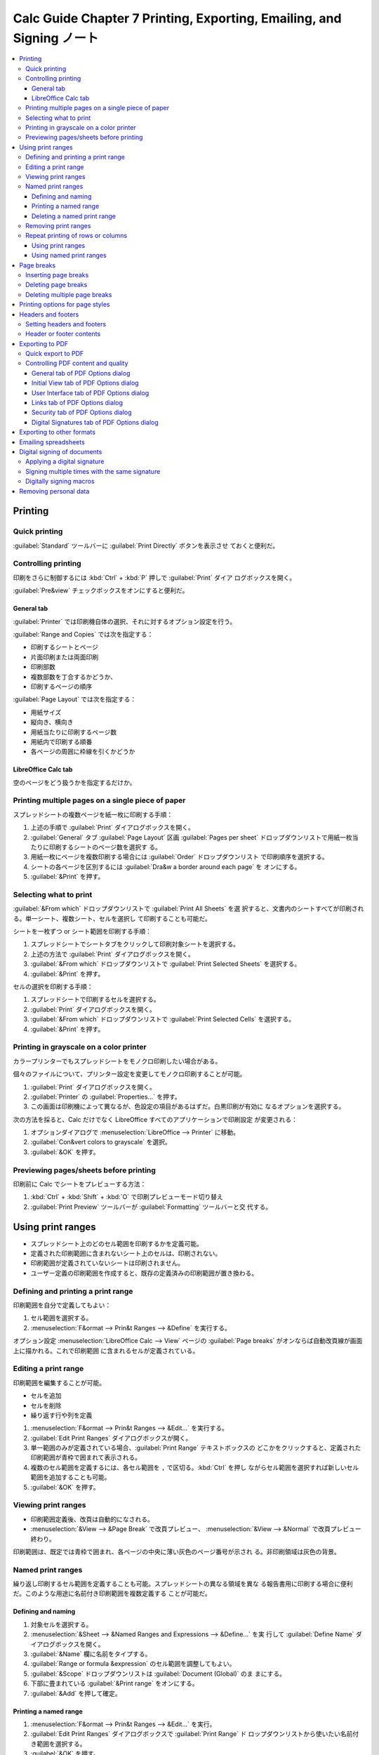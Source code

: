 ======================================================================
Calc Guide Chapter 7 Printing, Exporting, Emailing, and Signing ノート
======================================================================

.. contents::
   :local:

Printing
======================================================================

Quick printing
----------------------------------------------------------------------

:guilabel:`Standard` ツールバーに :guilabel:`Print Directly` ボタンを表示させ
ておくと便利だ。

Controlling printing
----------------------------------------------------------------------

印刷をさらに制御するには :kbd:`Ctrl` + :kbd:`P` 押しで :guilabel:`Print` ダイア
ログボックスを開く。

:guilabel:`Pre&view` チェックボックスをオンにすると便利だ。

General tab
~~~~~~~~~~~~~~~~~~~~~~~~~~~~~~~~~~~~~~~~~~~~~~~~~~~~~~~~~~~~~~~~~~~~~~

:guilabel:`Printer` では印刷機自体の選択、それに対するオプション設定を行う。

:guilabel:`Range and Copies` では次を指定する：

* 印刷するシートとページ
* 片面印刷または両面印刷
* 印刷部数
* 複数部数を丁合するかどうか、
* 印刷するページの順序

:guilabel:`Page Layout` では次を指定する：

* 用紙サイズ
* 縦向き、横向き
* 用紙当たりに印刷するページ数
* 用紙内で印刷する順番
* 各ページの周囲に枠線を引くかどうか

LibreOffice Calc tab
~~~~~~~~~~~~~~~~~~~~~~~~~~~~~~~~~~~~~~~~~~~~~~~~~~~~~~~~~~~~~~~~~~~~~~

空のページをどう扱うかを指定するだけか。

Printing multiple pages on a single piece of paper
----------------------------------------------------------------------

スプレッドシートの複数ページを紙一枚に印刷する手順：

#. 上述の手順で :guilabel:`Print` ダイアログボックスを開く。
#. :guilabel:`General` タブ :guilabel:`Page Layout` 区画 :guilabel:`Pages per
   sheet` ドロップダウンリストで用紙一枚当たりに印刷するシートのページ数を選択す
   る。
#. 用紙一枚にページを複数印刷する場合には :guilabel:`Order` ドロップダウンリスト
   で印刷順序を選択する。
#. シートの各ページを区別するには :guilabel:`Dra&w a border around each page` を
   オンにする。
#. :guilabel:`&Print` を押す。

Selecting what to print
----------------------------------------------------------------------

:guilabel:`&From which` ドロップダウンリストで :guilabel:`Print All Sheets` を選
択すると、文書内のシートすべてが印刷される。単一シート、複数シート、セルを選択し
て印刷することも可能だ。

シートを一枚ずつ or シート範囲を印刷する手順：

#. スプレッドシートでシートタブをクリックして印刷対象シートを選択する。
#. 上述の方法で :guilabel:`Print` ダイアログボックスを開く。
#. :guilabel:`&From which` ドロップダウンリストで :guilabel:`Print Selected
   Sheets` を選択する。
#. :guilabel:`&Print` を押す。

セルの選択を印刷する手順：

#. スプレッドシートで印刷するセルを選択する。
#. :guilabel:`Print` ダイアログボックスを開く。
#. :guilabel:`&From which` ドロップダウンリストで :guilabel:`Print Selected
   Cells` を選択する。
#. :guilabel:`&Print` を押す。

Printing in grayscale on a color printer
----------------------------------------------------------------------

カラープリンターでもスプレッドシートをモノクロ印刷したい場合がある。

個々のファイルについて、プリンター設定を変更してモノクロ印刷することが可能。

#. :guilabel:`Print` ダイアログボックスを開く。
#. :guilabel:`Printer` の :guilabel:`Properties...` を押す。
#. この画面は印刷機によって異なるが、色設定の項目があるはずだ。白黒印刷が有効に
   なるオプションを選択する。

次の方法を採ると、Calc だけでなく LibreOffice すべてのアプリケーションで印刷設定
が変更される：

#. オプションダイアログで :menuselection:`LibreOffice --> Printer` に移動。
#. :guilabel:`Con&vert colors to grayscale` を選択。
#. :guilabel:`&OK` を押す。

Previewing pages/sheets before printing
----------------------------------------------------------------------

印刷前に Calc でシートをプレビューする方法：

#. :kbd:`Ctrl` + :kbd:`Shift` + :kbd:`O` で印刷プレビューモード切り替え
#. :guilabel:`Print Preview` ツールバーが :guilabel:`Formatting` ツールバーと交
   代する。

Using print ranges
======================================================================

* スプレッドシート上のどのセル範囲を印刷するかを定義可能。
* 定義された印刷範囲に含まれないシート上のセルは、印刷されない。
* 印刷範囲が定義されていないシートは印刷されません。
* ユーザー定義の印刷範囲を作成すると、既存の定義済みの印刷範囲が置き換わる。

Defining and printing a print range
----------------------------------------------------------------------

印刷範囲を自分で定義してもよい：

#. セル範囲を選択する。
#. :menuselection:`F&ormat --> Prin&t Ranges --> &Define` を実行する。

オプション設定 :menuselection:`LibreOffice Calc --> View` ページの
:guilabel:`Page breaks` がオンならば自動改頁線が画面上に描かれる。これで印刷範囲
に含まれるセルが定義されている。

Editing a print range
----------------------------------------------------------------------

印刷範囲を編集することが可能。

* セルを追加
* セルを削除
* 繰り返す行や列を定義

#. :menuselection:`F&ormat --> Prin&t Ranges --> &Edit...` を実行する。
#. :guilabel:`Edit Print Ranges` ダイアログボックスが開く。
#. 単一範囲のみが定義されている場合、:guilabel:`Print Range` テキストボックスの
   どこかをクリックすると、定義された印刷範囲が青枠で囲まれて表示される。
#. 複数のセル範囲を定義するには、各セル範囲を ``,`` で区切る。:kbd:`Ctrl` を押し
   ながらセル範囲を選択すれば新しいセル範囲を追加することも可能。
#. :guilabel:`&OK` を押す。

Viewing print ranges
----------------------------------------------------------------------

* 印刷範囲定義後、改頁は自動的になされる。
* :menuselection:`&View --> &Page Break` で改頁プレビュー、
  :menuselection:`&View --> &Normal` で改頁プレビュー終わり。

印刷範囲は、既定では青枠で囲まれ、各ページの中央に薄い灰色のページ番号が示され
る。非印刷領域は灰色の背景。

Named print ranges
----------------------------------------------------------------------

繰り返し印刷するセル範囲を定義することも可能。スプレッドシートの異なる領域を異な
る報告書用に印刷する場合に便利だ。このような用途に名前付き印刷範囲を複数定義する
ことが可能だ。

Defining and naming
~~~~~~~~~~~~~~~~~~~~~~~~~~~~~~~~~~~~~~~~~~~~~~~~~~~~~~~~~~~~~~~~~~~~~~

#. 対象セルを選択する。
#. :menuselection:`&Sheet --> &Named Ranges and Expressions --> &Define...` を実
   行して :guilabel:`Define Name` ダイアログボックスを開く。
#. :guilabel:`&Name` 欄に名前をタイプする。
#. :guilabel:`Range or formula &expression` のセル範囲を調整してもよい。
#. :guilabel:`&Scope` ドロップダウンリストは :guilabel:`Document (Global)` のま
   まにする。
#. 下部に畳まれている :guilabel:`&Print range` をオンにする。
#. :guilabel:`&Add` を押して確定。

Printing a named range
~~~~~~~~~~~~~~~~~~~~~~~~~~~~~~~~~~~~~~~~~~~~~~~~~~~~~~~~~~~~~~~~~~~~~~

#. :menuselection:`F&ormat --> Prin&t Ranges --> &Edit...` を実行。
#. :guilabel:`Edit Print Ranges` ダイアログボックスで :guilabel:`Print Range` ド
   ロップダウンリストから使いたい名前付き範囲を選択する。
#. :guilabel:`&OK` を押す。

ワークシートを改頁プレビューモードにしていれば、この時点で上記手順結果が確認でき
る。

Deleting a named print range
~~~~~~~~~~~~~~~~~~~~~~~~~~~~~~~~~~~~~~~~~~~~~~~~~~~~~~~~~~~~~~~~~~~~~~

#. :menuselection:`&Sheet --> &Named Ranges and Expressions --> &Manage...`
   (:kbd:`Ctrl` + :kbd:`F3`) 実行
#. :guilabel:`Manage Name` ダイアログボックスで対象名前付き範囲を選択
#. :guilabel:`&Delete` ボタン

Removing print ranges
----------------------------------------------------------------------

定義済み印刷範囲を除去する方法：

#. :menuselection:`F&ormat --> Prin&t Ranges --> &Clear`

名前付き印刷範囲を除去する方法はこれとは異なる。すぐ上の節で述べた方法を用いる。

Repeat printing of rows or columns
----------------------------------------------------------------------

スプレッドシートが複数ページに印刷される場合、特定の行または列を定義して、各印刷
ページで繰り返し印刷することが可能。

Using print ranges
~~~~~~~~~~~~~~~~~~~~~~~~~~~~~~~~~~~~~~~~~~~~~~~~~~~~~~~~~~~~~~~~~~~~~~

#. 上述の方法で :guilabel:`Edit Print Ranges` ダイアログボックスを開く。
#. :guilabel:`Rows to Repeat` 欄には反復して印刷する行の参照を入力する。E.g.
   ``$1``.
#. :guilabel:`Rows to Column` 欄には反復して印刷する列の参照を入力する。E.g.
   ``$A``.
#. :guilabel:`&OK`.

Using named print ranges
~~~~~~~~~~~~~~~~~~~~~~~~~~~~~~~~~~~~~~~~~~~~~~~~~~~~~~~~~~~~~~~~~~~~~~

行または列の反復印刷に用いる名前の反復印刷を定義することも可能だ：

#. 先述の方法で、反復印刷する行・列を名前付き定義する。
#. :guilabel:`Define Name` ダイアログボックスで

   * 反復印刷する列と行を定義する。
   * :guilabel:`Repeat column` や :guilabel:`Repeat row` をオンにする。
#. :guilabel:`&Add` を押す。
#. :guilabel:`Edit Print Ranges` ダイアログボックスを開く。
#. :guilabel:`Rows to Repeat`, :guilabel:`Columns to Repeat` ドロップダウンリス
   トに定義済み名前付き印刷範囲を指定する。
#. :guilabel:`&OK` を押す。

Page breaks
======================================================================

ページ分割は列方向と行方向の二種類ある。

* :menuselection:`&Sheet --> Insert Page &Break -->` 各コマンドでセルの上または
  左にページ行分割または列分割を挿入する。
* :menuselection:`&Sheet --> Delete Page &Break -->` 各コマンドは上記それぞれの
  逆操作だ。

改頁プレビューでは太い青線で描かれる。この色はオプション設定で変更可能だ。

Inserting page breaks
----------------------------------------------------------------------

#. 手動改頁を挿入したいセルを選択。
#. :menuselection:`&Sheet --> Insert Page &Break -->` のサブコマンドを列または行
   に応じて実行。

または：

#. :menuselection:`&View --> &Page Break` を実行。
#. 手動改頁を挿入したいセルを選択。
#. 右クリックメニュー :guilabel:`&Row Break` or :guilabel:`&Column Break` を実
   行。

Deleting page breaks
----------------------------------------------------------------------

#. 手動改頁を削除したいところにあるセルを選択。
#. :menuselection:`&Sheet --> Delete Page &Break -->` のサブコマンドを列または行
   に応じて実行。

Deleting multiple page breaks
----------------------------------------------------------------------

手動改頁を一括削除する方法がある。それは右クリックメニューから
:menuselection:`Delete Page &Breaks` を実行することだ。

Printing options for page styles
======================================================================

スプレッドシートにページスタイル (Chapter 5) を使用する場合、ページスタイル内に
印刷オプションを含めることが可能だ。たとえば、ページの順序、詳細、印刷する尺度な
どだ。

:guilabel:`Page Style: Default` ダイアログを開く方法を知る。複数ある：

* メインメニューから :menuselection:`F&ormat --> &Page Style...` コマンドを実行
* サイドバー :guilabel:`Styles` 内で

  1. :guilabel:`Page Styles` ボタンを押して
  2. :guilabel:`Default` 項目右クリックメニューから :guilabel:`&Edit Style...`
     コマンドを実行
* ステータスバー :guilabel:`Default` をダブルクリック

:guilabel:`Sheet` タブの設定に注意する。

.. todo::

   ここに上記タブページにあるオプション項目説明が入る。

Headers and footers
======================================================================

スプレッドシートのヘッダー、フッターをオンにする方法：

* ヘッダーとフッターは、事前に決めたテキストであり、シート領域の外側かつ天井また
  は床下に印刷される。
* ヘッダーとフッターは同じように設定され、同じページスタイルを使用する左右のペー
  ジで中身が異なることが可能。

Setting headers and footers
----------------------------------------------------------------------

:guilabel:`Page Style: Default` ダイアログの :guilabel:`Header` タブと
:guilabel:`Footer` タブでそれぞれ設定可能。

特に :guilabel:`&Edit...` ボタンを押すと、Writer と同じようにフィールドを使って
内容を設定することが可能だ。

#. 対象シートを選択する。
#. 前述のコマンドで :guilabel:`Page Style` ダイアログボックスを開く。
#. :guilabel:`Header` タブをクリックする（以下手順、:guilabel:`Footer` タブでも
   同様に通じる）。
#. :guilabel:`Hea&der on` をオンにする。
#. その他のオプションを要件に応じて入力。
#. :guilabel:`&OK` を押す。

Header or footer contents
----------------------------------------------------------------------

スプレッドシートのヘッダーとフッターには、テキスト用の枠が三つある。各列は空で
も、他の列と異なる内容でもかまわない。

ヘッダーを設定する手順：

#. 対象シートを選択する。
#. :guilabel:`Page Style` ダイアログボックスを開く。
#. :guilabel:`Header` タブをクリックする
#. :guilabel:`&Edit` を押して :guilabel:`Header` ダイアログボックスを開く。

このダイアログボックスは一見込み入った構造だが、各タブの構成はだいたい同一だ。

#. ヘッダーに標準内容を入力するならば、ドロップダウンリストから選択する。
#. ヘッダーに独自内容を入力する場合、テキストを入力するか、:guilabel:`Custom
   header` アイコンを押す。
#. ヘッダーテキストの容姿を変更するには :guilabel:`Text Attributes` をクリックし
   て同名ダイアログボックスを開く。そこでフォントや効果を指定可能。
#. :guilabel:`&OK` を押す。

:guilabel:`Custom header` アイコン各種の意味は試していればわかる。

フッターを設定する手順も同様。

Exporting to PDF
======================================================================

Quick export to PDF
----------------------------------------------------------------------

直近に適用した PDF 設定に基づいてスプレッドシート全体を PDF に保存するには、
:guilabel:`Standard` ツールバー :guilabel:`Export Directly as PDF` アイコンをク
リックするのがよい。

Controlling PDF content and quality
----------------------------------------------------------------------

:guilabel:`PDF Options` ダイアログで出力 PDF のオプションを細かく指定可能。

.. admonition:: 利用者ノート

   職務経歴書やスキルシートを PDF に変換して提出する前に利用したい。

General tab of PDF Options dialog
~~~~~~~~~~~~~~~~~~~~~~~~~~~~~~~~~~~~~~~~~~~~~~~~~~~~~~~~~~~~~~~~~~~~~~

詳細は *Getting Started Guide* を参照。

:guilabel:`Whole Sheet Export` を選択すると、当ダイアログボックスの他の多くの設
定を無視する。

Initial View tab of PDF Options dialog
~~~~~~~~~~~~~~~~~~~~~~~~~~~~~~~~~~~~~~~~~~~~~~~~~~~~~~~~~~~~~~~~~~~~~~

このタブでは PDF ファイルを閲覧プログラムで開くときのコマンドラインオプションを
選択可能。

User Interface tab of PDF Options dialog
~~~~~~~~~~~~~~~~~~~~~~~~~~~~~~~~~~~~~~~~~~~~~~~~~~~~~~~~~~~~~~~~~~~~~~

このタブも。

Links tab of PDF Options dialog
~~~~~~~~~~~~~~~~~~~~~~~~~~~~~~~~~~~~~~~~~~~~~~~~~~~~~~~~~~~~~~~~~~~~~~

このタブではしおりやハイパーリンクの PDF への書き出し方法を選択可能だ。

Security tab of PDF Options dialog
~~~~~~~~~~~~~~~~~~~~~~~~~~~~~~~~~~~~~~~~~~~~~~~~~~~~~~~~~~~~~~~~~~~~~~

* PDF ファイルを作成する際に暗号化とパスワードを設定するにはこのタブを使え。
* 暗号化とパスワードを設定することで、印刷の制限や PDF ファイルに対する変更やコ
  ピーを制限する。

:guilabel:`Set Passwords` ダイアログボックスではパスワードを最大二種類設定する。

* :guilabel:`Set open password`: ファイルを開くためのパスワード
* :guilabel:`Set permission password`: 読者が PDF ファイルで許されることを制限す
  るパスワード

権限設定は PDF 閲覧プログラムがその設定を考慮する場合にしか有効でない。

Digital Signatures tab of PDF Options dialog
~~~~~~~~~~~~~~~~~~~~~~~~~~~~~~~~~~~~~~~~~~~~~~~~~~~~~~~~~~~~~~~~~~~~~~

.. admonition:: 利用者ノート

   Windows 利用者は無視してよい？ ひとまずノートを割愛。

Exporting to other formats
======================================================================

Calc では次の二つのコマンドの意味を区別している：

* :menuselection:`&File --> Save &As...`: 別のスプレッドシートファイル形式で保存
  する場合
* :menuselection:`&File --> Expor&t...`: Web ページを作成する場合

Emailing spreadsheets
======================================================================

スプレッドシートを電子メールの添付ファイルとして送信する方法：

#. :menuselection:`&File --> Sen&d -->` 各種コマンドを実行：

   * :menuselection:`&Email Document...`: 現在の形式
   * :menuselection:`Email as &OpenDocument Spreadsheet...`: 拡張子 .ods 形式
   * :menuselection:`Email as &Microsoft Excel...`: 拡張子 .xlsx 形式
   * :menuselection:`Email as P&DF...`
#. シートを当該項目形式に変換保存されたファイルが添付された状態のメール草稿編集
   中のメールクライアント画面が開く。それを用いて送信する。

Digital signing of documents
======================================================================

* 文書にデジタル署名するには、個人鍵＝証明書が必要。

  * 個人鍵は秘密鍵と公開鍵の組み合わせとして PC に保存される。
  * 証明書は認証局（民間企業または政府機関）から取得するものだ。
* デジタル署名を文書に適用すると、その内容と署名者の個人鍵からチェックサムが計算
  される。チェックサムと公開鍵が文書とともに保存される。
* 後で LibreOffice で文書を開くと、プログラムはチェックサムを再計算し、保存済み
  チェックサムと比較する。両方が同じであればよい。

  * プログラムは証明書の公開鍵情報を示すこと可能。公開鍵を認証局の Web サイトで
    公開されているそれと比較することが可能。

誰かが文書の何かを変更するとそれによってデジタル署名が破られることを理解しろ。

Windows では署名を検証するための Windows 機能が使用される。証明書の取得方法、管
理方法、署名の検証方法の詳細については LibreOffice ヘルプの記述を参照しろとあ
る。

Applying a digital signature
----------------------------------------------------------------------

以下の手順は、文書に電子署名をする方法の一例だ。実際の手順は OS など、環境により
異なる：

#. ファイルを開く。
#. :menuselection:`&File --> Di&gital Signatures --> Digital Signatu&res...` コ
   マンドを実行。:guilabel:`Digital Signatures` ダイアログボックスが開く。
#. :guilabel:`&Sign Document...` を押す。ダイアログボックスが開く。
#. 使用する証明書を選択して :guilabel:`Si&gn` を押す。ダイアログボックスが閉じ
   る。
#. 証明書が :guilabel:`Digital Signatures` ダイアログボックスに示され、名前横に
   デジタル署名の状態を示す図像が描かれる。
#. :guilabel:`&Close` を押す。

署名のある文書はステータスバーに図像が描かれる。それをダブルクリックすると証明書
が示される。

ファイル一つに署名を複数追加可能。

これが最重要事項なのだが、デジタル署名後に文書に変更を加えると電子署名は自動的に
削除される。再度電子署名を行うには上記の手順を再実施する必要がある。

.. admonition:: 利用者ノート

   以上の手続きは Windows だと難しいかもしれない。

Signing multiple times with the same signature
----------------------------------------------------------------------

ここで述べる複数署名とは、同一著者による異なる署名をも含意する。

既存の記述の値を変更すると、その署名は無効になる。

Digitally signing macros
----------------------------------------------------------------------

文書ではなく、ファイルの部分であるマクロに対して署名をしたい場合には
:menuselection:`&Tools --> &Macros --> Digital &Signature...` コマンドを実行す
る。手続きの流れは同様。

Removing personal data
======================================================================

オプションダイアログの :menuselection:`LibreOffice --> Security` の
:guilabel:`O&ptions...` を押してダイアログを開き、良さそうなオプションをオンにし
ろ。

:menuselection:`&File --> Proper&ties...` コマンドを実行。:guilabel:`General` タ
ブで：

* :guilabel:`&Apply user data` をオフにする
* :guilabel:`&Reset Properties` を押す
